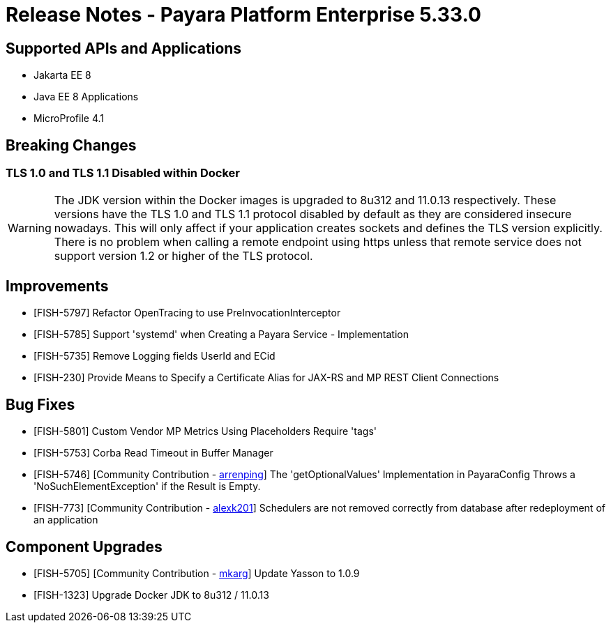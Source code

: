 = Release Notes - Payara Platform Enterprise 5.33.0

== Supported APIs and Applications
* Jakarta EE 8
* Java EE 8 Applications
* MicroProfile 4.1

== Breaking Changes
=== TLS 1.0 and TLS 1.1 Disabled within Docker

WARNING: The JDK version within the Docker images is upgraded to 8u312 and 11.0.13 respectively.  These versions have the TLS 1.0 and TLS 1.1 protocol disabled by default as they are considered insecure nowadays. This will only affect if your application creates sockets and defines the TLS version explicitly. There is no problem when calling a remote endpoint using https unless that remote service does not support version 1.2 or higher of the TLS protocol.

== Improvements

* [FISH-5797] Refactor OpenTracing to use PreInvocationInterceptor
* [FISH-5785] Support 'systemd' when Creating a Payara Service - Implementation
* [FISH-5735] Remove Logging fields UserId and ECid
* [FISH-230] Provide Means to Specify a Certificate Alias for JAX-RS and MP REST Client Connections

== Bug Fixes

* [FISH-5801] Custom Vendor MP Metrics Using Placeholders Require 'tags'
* [FISH-5753] Corba Read Timeout in Buffer Manager
* [FISH-5746] [Community Contribution - https://github.com/arrenping[arrenping]] The 'getOptionalValues' Implementation in PayaraConfig Throws a 'NoSuchElementException' if the Result is Empty.
* [FISH-773] [Community Contribution - https://github.com/alexk201[alexk201]] Schedulers are not removed correctly from database after redeployment of an application


== Component Upgrades

* [FISH-5705] [Community Contribution - https://github.com/mkarg[mkarg]] Update Yasson to 1.0.9
* [FISH-1323] Upgrade Docker JDK to 8u312 / 11.0.13


